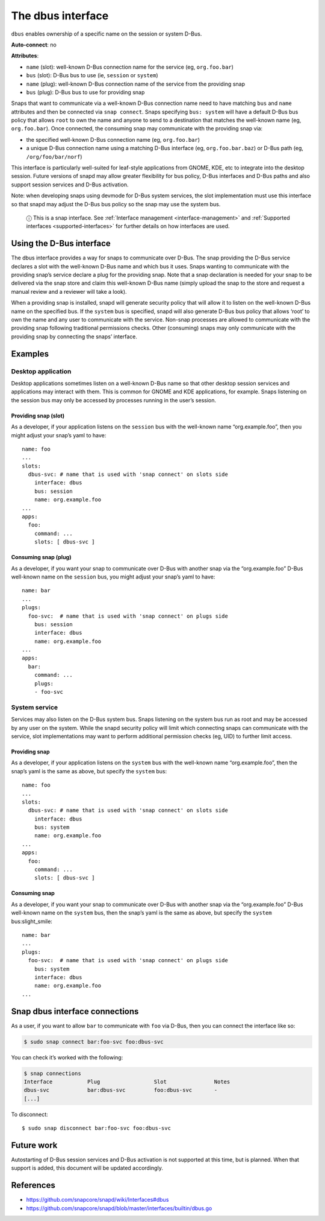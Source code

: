 .. 2038.md

.. _the-dbus-interface:

The dbus interface
==================

``dbus`` enables ownership of a specific name on the session or system D-Bus.

**Auto-connect**: no

**Attributes**:

* ``name`` (slot): well-known D-Bus connection name for the service (eg, ``org.foo.bar``)
* ``bus`` (slot): D-Bus bus to use (ie, ``session`` or ``system``)
* ``name`` (plug): well-known D-Bus connection name of the service from the providing snap
* ``bus`` (plug): D-Bus bus to use for providing snap

Snaps that want to communicate via a well-known D-Bus connection name need to have matching ``bus`` and ``name`` attributes and then be connected via ``snap connect``. Snaps specifying ``bus: system`` will have a default D-Bus bus policy that allows ``root`` to own the name and anyone to send to a destination that matches the well-known name (eg, ``org.foo.bar``). Once connected, the consuming snap may communicate with the providing snap via:

-  the specified well-known D-Bus connection name (eg, ``org.foo.bar``)
-  a unique D-Bus connection name using a matching D-Bus interface (eg, ``org.foo.bar.baz``) or D-Bus path (eg, ``/org/foo/bar/norf``)

This interface is particularly well-suited for leaf-style applications from GNOME, KDE, etc to integrate into the desktop session. Future versions of snapd may allow greater flexibility for bus policy, D-Bus interfaces and D-Bus paths and also support session services and D-Bus activation.

Note: when developing snaps using devmode for D-Bus system services, the slot implementation must use this interface so that snapd may adjust the D-Bus bus policy so the snap may use the system bus.

   ⓘ This is a snap interface. See :ref:`Interface management <interface-management>` and :ref:`Supported interfaces <supported-interfaces>` for further details on how interfaces are used.

Using the D-Bus interface
-------------------------

The dbus interface provides a way for snaps to communicate over D-Bus. The snap providing the D-Bus service declares a slot with the well-known D-Bus name and which bus it uses. Snaps wanting to communicate with the providing snap’s service declare a plug for the providing snap. Note that a snap declaration is needed for your snap to be delivered via the snap store and claim this well-known D-Bus name (simply upload the snap to the store and request a manual review and a reviewer will take a look).

When a providing snap is installed, snapd will generate security policy that will allow it to listen on the well-known D-Bus name on the specified bus. If the ``system`` bus is specified, snapd will also generate D-Bus bus policy that allows ‘root’ to own the name and any user to communicate with the service. Non-snap processes are allowed to communicate with the providing snap following traditional permissions checks. Other (consuming) snaps may only communicate with the providing snap by connecting the snaps’ interface.

Examples
--------

Desktop application
~~~~~~~~~~~~~~~~~~~

Desktop applications sometimes listen on a well-known D-Bus name so that other desktop session services and applications may interact with them. This is common for GNOME and KDE applications, for example. Snaps listening on the session bus may only be accessed by processes running in the user’s session.

Providing snap (slot)
^^^^^^^^^^^^^^^^^^^^^

As a developer, if your application listens on the ``session`` bus with the well-known name “org.example.foo”, then you might adjust your snap’s yaml to have:

::

   name: foo
   ...
   slots:
     dbus-svc: # name that is used with 'snap connect' on slots side
       interface: dbus
       bus: session
       name: org.example.foo
   ...
   apps:
     foo:
       command: ...
       slots: [ dbus-svc ]

Consuming snap (plug)
^^^^^^^^^^^^^^^^^^^^^

As a developer, if you want your snap to communicate over D-Bus with another snap via the “org.example.foo” D-Bus well-known name on the ``session`` bus, you might adjust your snap’s yaml to have:

::

   name: bar
   ...
   plugs:
     foo-svc:  # name that is used with 'snap connect' on plugs side
       bus: session
       interface: dbus
       name: org.example.foo
   ...
   apps:
     bar:
       command: ...
       plugs:
       - foo-svc

System service
~~~~~~~~~~~~~~

Services may also listen on the D-Bus system bus. Snaps listening on the system bus run as root and may be accessed by any user on the system. While the snapd security policy will limit which connecting snaps can communicate with the service, slot implementations may want to perform additional permission checks (eg, UID) to further limit access.

Providing snap
^^^^^^^^^^^^^^

As a developer, if your application listens on the ``system`` bus with the well-known name “org.example.foo”, then the snap’s yaml is the same as above, but specify the ``system`` bus:

::

   name: foo
   ...
   slots:
     dbus-svc: # name that is used with 'snap connect' on slots side
       interface: dbus
       bus: system
       name: org.example.foo
   ...
   apps:
     foo:
       command: ...
       slots: [ dbus-svc ]

Consuming snap
^^^^^^^^^^^^^^

As a developer, if you want your snap to communicate over D-Bus with another snap via the “org.example.foo” D-Bus well-known name on the ``system`` bus, then the snap’s yaml is the same as above, but specify the ``system`` bus:slight_smile:

::

   name: bar
   ...
   plugs:
     foo-svc:  # name that is used with 'snap connect' on plugs side
       bus: system
       interface: dbus
       name: org.example.foo
   ...

Snap dbus interface connections
-------------------------------

As a user, if you want to allow ``bar`` to communicate with ``foo`` via D-Bus, then you can connect the interface like so:

.. code:: bash

   $ sudo snap connect bar:foo-svc foo:dbus-svc

You can check it’s worked with the following:

.. code:: bash

   $ snap connections
   Interface           Plug                 Slot               Notes
   dbus-svc            bar:dbus-svc         foo:dbus-svc       -
   [...]

To disconnect:

::

   $ sudo snap disconnect bar:foo-svc foo:dbus-svc

Future work
-----------

Autostarting of D-Bus session services and D-Bus activation is not supported at this time, but is planned. When that support is added, this document will be updated accordingly.

References
----------

-  https://github.com/snapcore/snapd/wiki/Interfaces#dbus
-  https://github.com/snapcore/snapd/blob/master/interfaces/builtin/dbus.go
